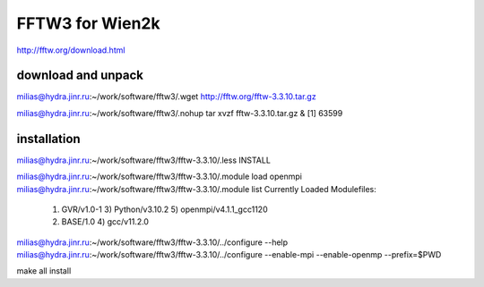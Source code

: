 FFTW3 for Wien2k
================


http://fftw.org/download.html

download and unpack
~~~~~~~~~~~~~~~~~~~~
milias@hydra.jinr.ru:~/work/software/fftw3/.wget http://fftw.org/fftw-3.3.10.tar.gz

milias@hydra.jinr.ru:~/work/software/fftw3/.nohup tar xvzf fftw-3.3.10.tar.gz  &
[1] 63599

installation
~~~~~~~~~~~~~
milias@hydra.jinr.ru:~/work/software/fftw3/fftw-3.3.10/.less INSTALL

milias@hydra.jinr.ru:~/work/software/fftw3/fftw-3.3.10/.module load openmpi
milias@hydra.jinr.ru:~/work/software/fftw3/fftw-3.3.10/.module list
Currently Loaded Modulefiles:
  1) GVR/v1.0-1               3) Python/v3.10.2           5) openmpi/v4.1.1_gcc1120
  2) BASE/1.0                 4) gcc/v11.2.0

milias@hydra.jinr.ru:~/work/software/fftw3/fftw-3.3.10/../configure --help
milias@hydra.jinr.ru:~/work/software/fftw3/fftw-3.3.10/../configure --enable-mpi --enable-openmp --prefix=$PWD

make all install


